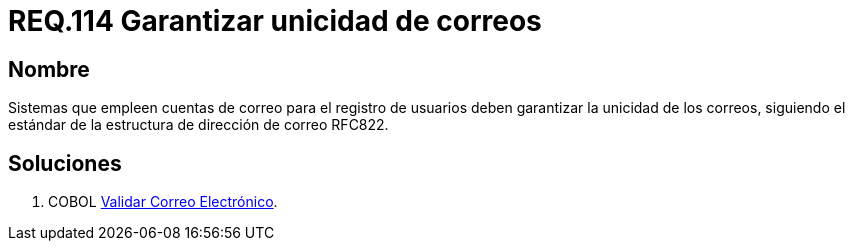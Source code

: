 :slug: rules/114/
:category: rules
:description: En el presente documento se detallan los requerimientos de seguridad relacionados con la administración de correos electrónicos en la empresa. En este requerimiento se establece la importancia de garantizar la unicidad de los correos al momento de realizar un registro de usuarios,
:keywords: Requerimiento, Seguridad, Correo Electrónico, Unicidad, Registro, Usuario.
:rules: yes

= REQ.114 Garantizar unicidad de correos

== Nombre 

Sistemas que empleen cuentas de correo para el registro de usuarios 
deben garantizar la unicidad de los correos, 
siguiendo el estándar de la estructura de dirección de correo RFC822. 

== Soluciones

. +COBOL+ link:../../defends/cobol/validar-correo-electronico/[Validar Correo Electrónico].
